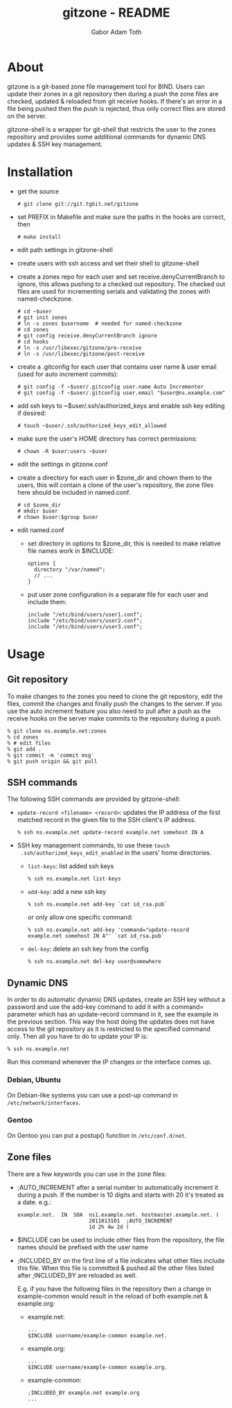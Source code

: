 #+TITLE: gitzone - README
#+AUTHOR: Gabor Adam Toth
#+OPTIONS: ^:{}
#+INFOJS_OPT: view:showall ltoc:nil
#+STYLE: <style>html{max-width:1000px}</style>

* About

gitzone is a git-based zone file management tool for BIND. Users can update
their zones in a git repository then during a push the zone files are checked,
updated & reloaded from git receive hooks. If there's an error in a file being
pushed then the push is rejected, thus only correct files are stored on the
server.

gitzone-shell is a wrapper for git-shell that restricts the user to the zones
repository and provides some additional commands for dynamic DNS updates & SSH
key management.

* Installation

- get the source
  : # git clone git://git.tgbit.net/gitzone

- set PREFIX in Makefile and make sure the paths in the hooks are correct, then
  : # make install

- edit path settings in gitzone-shell

- create users with ssh access and set their shell to gitzone-shell

- create a zones repo for each user and set receive.denyCurrentBranch to ignore,
  this allows pushing to a checked out repository. The checked out files are
  used for incrementing serials and validating the zones with named-checkzone.
  : # cd ~$user
  : # git init zones
  : # ln -s zones $username  # needed for named-checkzone
  : # cd zones
  : # git config receive.denyCurrentBranch ignore
  : # cd hooks
  : # ln -s /usr/libexec/gitzone/pre-receive
  : # ln -s /usr/libexec/gitzone/post-receive

- create a .gitconfig for each user that contains user name & user email (used
  for auto increment commits):
  : # git config -f ~$user/.gitconfig user.name Auto Incrementer
  : # git config -f ~$user/.gitconfig user.email "$user@ns.example.com"

- add ssh keys to ~$user/.ssh/authorized_keys and enable ssh key editing if desired:
  : # touch ~$user/.ssh/authorized_keys_edit_allowed

- make sure the user's HOME directory has correct permissions:
  : # chown -R $user:users ~$user

- edit the settings in gitzone.conf

- create a directory for each user in $zone_dir and chown them to the users, this
  will contain a clone of the user's repository, the zone files here should be
  included in named.conf.
  : # cd $zone_dir
  : # mkdir $user
  : # chown $user:$group $user

- edit named.conf
  - set directory in options to $zone_dir, this is needed to make relative file
    names work in $INCLUDE:
    : options {
    :   directory "/var/named";
    :   // ...
    : }

  - put user zone configuration in a separate file for each user and include them:
    : include "/etc/bind/users/user1.conf";
    : include "/etc/bind/users/user2.conf";
    : include "/etc/bind/users/user3.conf";

* Usage

** Git repository

To make changes to the zones you need to clone the git repository, edit the
files, commit the changes and finally push the changes to the server.  If you
use the auto increment feature you also need to pull after a push as the receive
hooks on the server make commits to the repository during a push.

#+BEGIN_EXAMPLE
  % git clone ns.example.net:zones
  % cd zones
  % # edit files
  % git add .
  % git commit -m 'commit msg'
  % git push origin && git pull
#+END_EXAMPLE

** SSH commands

The following SSH commands are provided by gitzone-shell:

- =update-record <filename> <record>=: updates the IP address of the first matched
  record in the given file to the SSH client's IP address.
  : % ssh ns.example.net update-record example.net somehost IN A

- SSH key management commands, to use these =touch
  .ssh/authorized_keys_edit_enabled= in the users' home directories.

  - =list-keys=: list added ssh keys
    : % ssh ns.example.net list-keys

  - =add-key=: add a new ssh key
    : % ssh ns.example.net add-key `cat id_rsa.pub`

    or only allow one specific command:
    : % ssh ns.example.net add-key 'command="update-record example.net somehost IN A"' `cat id_rsa.pub`

  - =del-key=: delete an ssh key from the config
    : % ssh ns.example.net del-key user@somewhere

** Dynamic DNS

In order to do automatic dynamic DNS updates, create an SSH key without a
password and use the add-key command to add it with a command= parameter which
has an update-record command in it, see the example in the previous
section. This way the host doing the updates does not have access to the git
repository as it is restricted to the specified command only. Then all you have to do to
update your IP is:
: % ssh ns.example.net

Run this command whenever the IP changes or the interface comes up.

*** Debian, Ubuntu

On Debian-like systems you can use a post-up command in =/etc/network/interfaces=.

*** Gentoo

On Gentoo you can put a postup() function in =/etc/conf.d/net=.

** Zone files

There are a few keywords you can use in the zone files:

- ;AUTO_INCREMENT after a serial number to automatically increment it during
  a push. If the number is 10 digits and starts with 20 it's treated as a date.
  e.g.:
  : example.net.  IN  SOA  ns1.example.net. hostmaster.example.net. (
  :                        2011013101  ;AUTO_INCREMENT
  :                        1d 2h 4w 2d )

- $INCLUDE can be used to include other files from the repository, the file
  names should be prefixed with the user name

- ;INCLUDED_BY on the first line of a file indicates what other files include
  this file. When this file is committed & pushed all the other files listed
  after ;INCLUDED_BY are reloaded as well.

  E.g. if you have the following files in the repository then a change in
  example-common would result in the reload of both example.net & example.org:

  - example.net:
    : ...
    : $INCLUDE username/example-common example.net.

  - example.org:
    : ...
    : $INCLUDE username/example-common example.org.

  - example-common:
    : ;INCLUDED_BY example.net example.org
    : ...
